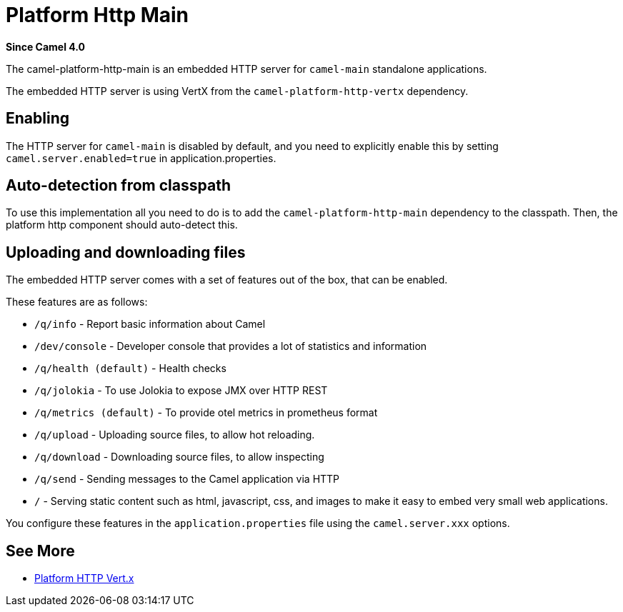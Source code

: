 = Platform Http Main Component
:doctitle: Platform Http Main
:shortname: platform-http-main
:artifactid: camel-platform-http-main
:description: Platform HTTP for standalone Camel Main applications
:since: 4.0
:supportlevel: Stable
:tabs-sync-option:

*Since Camel {since}*

The camel-platform-http-main is an embedded HTTP server for `camel-main` standalone applications.

The embedded HTTP server is using VertX from the `camel-platform-http-vertx` dependency.

== Enabling

The HTTP server for `camel-main` is disabled by default, and you need to explicitly enable this
by setting `camel.server.enabled=true` in application.properties.

== Auto-detection from classpath

To use this implementation all you need to do is to add the `camel-platform-http-main` dependency to the classpath.
Then, the platform http component should auto-detect this.

== Uploading and downloading files

The embedded HTTP server comes with a set of features out of the box, that can be enabled.

These features are as follows:

- `/q/info` - Report basic information about Camel
- `/dev/console` - Developer console that provides a lot of statistics and information
- `/q/health (default)` - Health checks
- `/q/jolokia` - To use Jolokia to expose JMX over HTTP REST
- `/q/metrics (default)` - To provide otel metrics in prometheus format
- `/q/upload` - Uploading source files, to allow hot reloading.
- `/q/download` - Downloading source files, to allow inspecting
- `/q/send` - Sending messages to the Camel application via HTTP
- `/` - Serving static content such as html, javascript, css, and images to make it easy to embed very small web applications.

You configure these features in the `application.properties` file using the `camel.server.xxx` options.

== See More

- xref:platform-http-vertx.adoc[Platform HTTP Vert.x]
